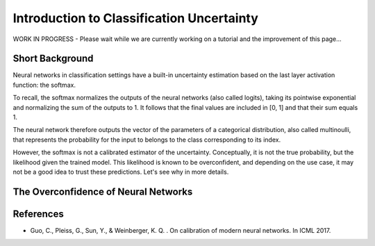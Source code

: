 Introduction to Classification Uncertainty
==========================================

WORK IN PROGRESS - Please wait while we are currently working on a tutorial and the improvement of this page...

Short Background
----------------

Neural networks in classification settings have a built-in uncertainty estimation
based on the last layer activation function: the softmax.

To recall, the softmax normalizes the outputs of the neural networks (also called logits), taking its pointwise exponential
and normalizing the sum of the outputs to 1. It follows that the final values are included in \[0, 1\] and that their sum equals 1.

The neural network therefore outputs the vector of the parameters of a categorical distribution,
also called multinoulli, that represents the probability for the input to belongs to the class corresponding to its index.

However, the softmax is not a calibrated estimator of the uncertainty. Conceptually, it is not the true probability, but the likelihood
given the trained model. This likelihood is known to be overconfident, and depending on the use case,
it may not be a good idea to trust these predictions. Let's see why in more details.

The Overconfidence of Neural Networks
-------------------------------------


References
----------

- Guo, C., Pleiss, G., Sun, Y., & Weinberger, K. Q. . On calibration of modern neural networks. In ICML 2017.
